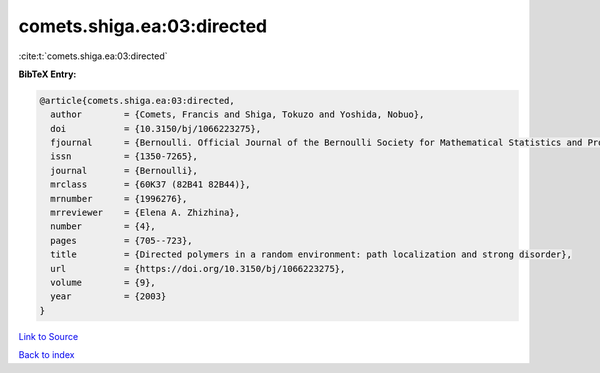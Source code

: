 comets.shiga.ea:03:directed
===========================

:cite:t:`comets.shiga.ea:03:directed`

**BibTeX Entry:**

.. code-block:: bibtex

   @article{comets.shiga.ea:03:directed,
     author        = {Comets, Francis and Shiga, Tokuzo and Yoshida, Nobuo},
     doi           = {10.3150/bj/1066223275},
     fjournal      = {Bernoulli. Official Journal of the Bernoulli Society for Mathematical Statistics and Probability},
     issn          = {1350-7265},
     journal       = {Bernoulli},
     mrclass       = {60K37 (82B41 82B44)},
     mrnumber      = {1996276},
     mrreviewer    = {Elena A. Zhizhina},
     number        = {4},
     pages         = {705--723},
     title         = {Directed polymers in a random environment: path localization and strong disorder},
     url           = {https://doi.org/10.3150/bj/1066223275},
     volume        = {9},
     year          = {2003}
   }

`Link to Source <https://doi.org/10.3150/bj/1066223275},>`_


`Back to index <../By-Cite-Keys.html>`_
